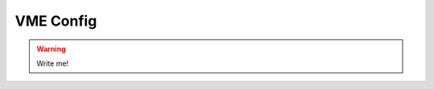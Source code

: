 .. _vme-config-reference:

==================================================
VME Config
==================================================

.. warning:: Write me!
